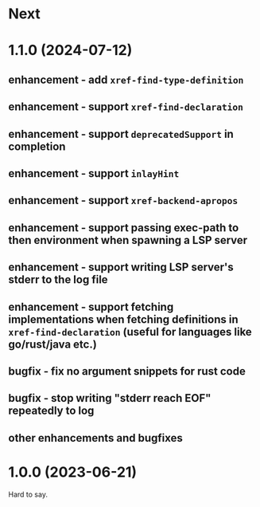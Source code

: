 * Next
* 1.1.0 (2024-07-12)
** enhancement - add =xref-find-type-definition=
** enhancement - support =xref-find-declaration=
** enhancement - support =deprecatedSupport= in completion
** enhancement - support =inlayHint= 
** enhancement - support =xref-backend-apropos= 
** enhancement - support passing exec-path to then environment when spawning a LSP server
** enhancement - support writing LSP server's stderr to the log file
** enhancement - support fetching implementations when fetching definitions in =xref-find-declaration= (useful for languages like go/rust/java etc.)
** bugfix - fix no argument snippets for rust code
** bugfix - stop writing "stderr reach EOF" repeatedly to log
** other enhancements and bugfixes
* 1.0.0  (2023-06-21)
  Hard to say.
